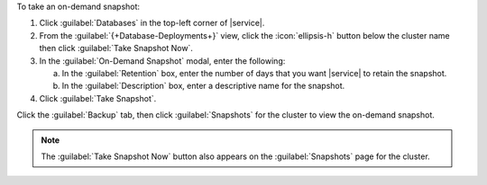 To take an on-demand snapshot:

1. Click :guilabel:`Databases` in the top-left corner of |service|.
   
#. From the :guilabel:`{+Database-Deployments+}` view, click the 
   :icon:`ellipsis-h` button below the cluster name then click
   :guilabel:`Take Snapshot Now`.

#. In the :guilabel:`On-Demand Snapshot` modal, enter the following:

   a. In the :guilabel:`Retention` box, enter the number of days that
      you want |service| to retain the snapshot.

   b. In the :guilabel:`Description` box, enter a descriptive name
      for the snapshot.

#. Click :guilabel:`Take Snapshot`.

Click the :guilabel:`Backup` tab, then click :guilabel:`Snapshots` for
the cluster to view the on-demand snapshot.

.. note::

   The :guilabel:`Take Snapshot Now` button also appears on the
   :guilabel:`Snapshots` page for the cluster.